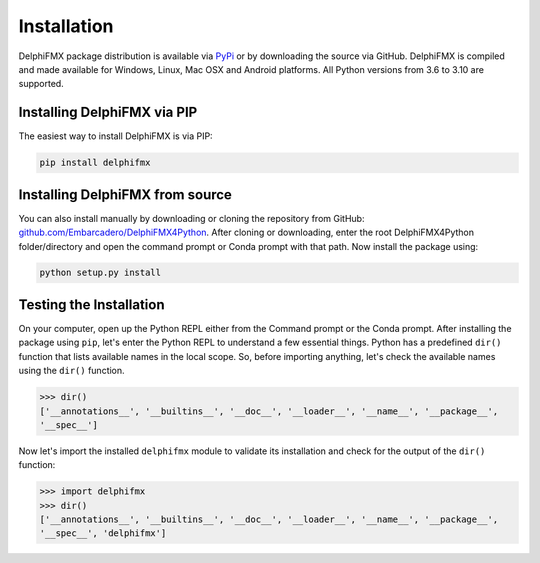 Installation
============

DelphiFMX package distribution is available via `PyPi <https://pypi.org/project/delphifmx/>`__ 
or by downloading the source via GitHub. DelphiFMX is compiled and made available for Windows, 
Linux, Mac OSX and Android platforms. All Python versions from 3.6 to 3.10 are supported.

Installing DelphiFMX via PIP
****************************

The easiest way to install DelphiFMX is via PIP:

.. code-block:: bash

   pip install delphifmx


Installing DelphiFMX from source
********************************

You can also install manually by downloading or cloning the repository from GitHub:
`github.com/Embarcadero/DelphiFMX4Python <https://github.com/Embarcadero/DelphiFMX4Python/>`__. 
After cloning or downloading, enter the root DelphiFMX4Python folder/directory and open the 
command prompt or Conda prompt with that path. Now install the package using:

.. code-block:: bash

   python setup.py install


Testing the Installation
************************

On your computer, open up the Python REPL either from the Command prompt or the Conda 
prompt. After installing the package using ``pip``, let's enter the Python REPL to understand
a few essential things. Python has a predefined ``dir()`` function that lists available names 
in the local scope. So, before importing anything, let's check the available names using the 
``dir()`` function.

.. code-block:: bash

   >>> dir()
   ['__annotations__', '__builtins__', '__doc__', '__loader__', '__name__', '__package__', 
   '__spec__']

Now let's import the installed ``delphifmx`` module to validate its installation and check for 
the output of the ``dir()`` function:

.. code-block:: bash

   >>> import delphifmx
   >>> dir()
   ['__annotations__', '__builtins__', '__doc__', '__loader__', '__name__', '__package__', 
   '__spec__', 'delphifmx']
